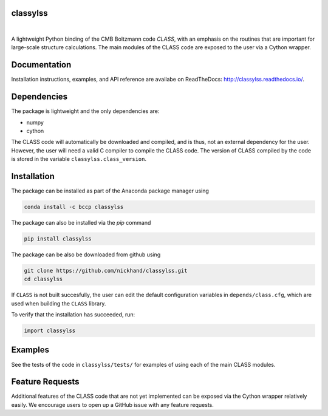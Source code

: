 classylss
----------

.. image:: https://img.shields.io/pypi/v/classylss.svg
   :alt: PyPi
   :target: https://pypi.python.org/pypi/classylss/

.. image:: https://api.travis-ci.org/nickhand/classylss.svg
    :alt: Build Status
    :target: https://travis-ci.org/nickhand/classylss/

.. image:: https://zenodo.org/badge/61589760.svg
   :target: https://zenodo.org/badge/latestdoi/61589760

|

A lightweight Python binding of the CMB Boltzmann code `CLASS`, with an emphasis on the routines that are important for large-scale structure calculations. The main modules of the CLASS code are exposed to the user via a Cython wrapper.

.. _`CLASS` : http://class-code.net

Documentation
-------------

Installation instructions, examples, and API reference are availabe on ReadTheDocs: http://classylss.readthedocs.io/.

Dependencies
------------

The package is lightweight and the only dependencies are:

- numpy
- cython

The CLASS code will automatically be downloaded and compiled, and is thus, not an external dependency for the user. However, the user will need a valid C compiler to compile the CLASS code. The version of CLASS compiled by the code is stored in the variable ``classylss.class_version``.

Installation
------------

The package can be installed as part of the Anaconda package manager using

.. code:: bash

   conda install -c bccp classylss

The package can also be installed via the `pip` command

.. code:: bash

   pip install classylss
   
The package can be also be downloaded from github using

.. code:: bash

    git clone https://github.com/nickhand/classylss.git
    cd classylss

If ``CLASS`` is not built succesfully, the user
can edit the default configuration variables in ``depends/class.cfg``, which are used
when building the ``CLASS`` library.

To verify that the installation has succeeded, run:

.. code-block:: python

    import classylss
    
Examples
--------

See the tests of the code in ``classylss/tests/`` for examples of using each of the main CLASS modules. 
   
Feature Requests
----------------

Additional features of the CLASS code that are not yet implemented can be exposed via the Cython wrapper relatively easily. We encourage users to open up a GitHub issue with any feature requests.
